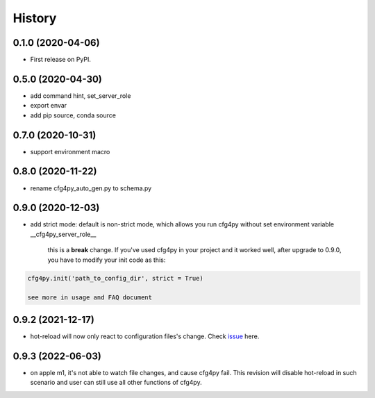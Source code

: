 =======
History
=======

0.1.0 (2020-04-06)
------------------

* First release on PyPI.

0.5.0 (2020-04-30)
-------------------

* add command hint, set_server_role
* export envar
* add pip source, conda source

0.7.0 (2020-10-31)
-------------------
* support environment macro

0.8.0 (2020-11-22)
-------------------
* rename cfg4py_auto_gen.py to schema.py

0.9.0 (2020-12-03)
---------------------
* add strict mode: default is non-strict mode, which allows you run cfg4py without set environment variable __cfg4py_server_role__

    this is a **break** change. If you've used cfg4py in your project and it worked well, after upgrade to 0.9.0, you have to modify your init code as this:

.. code::

    cfg4py.init('path_to_config_dir', strict = True)

    see more in usage and FAQ document

0.9.2 (2021-12-17)
---------------------
* hot-reload will now only react to configuration files's change. Check `issue <https://github.com/zillionare/cfg4py/issues/1>`_ here.

0.9.3 (2022-06-03)
---------------------
* on apple m1, it's not able to watch file changes, and cause cfg4py fail. This revision will disable hot-reload in such scenario and user can still use all other functions of cfg4py.


